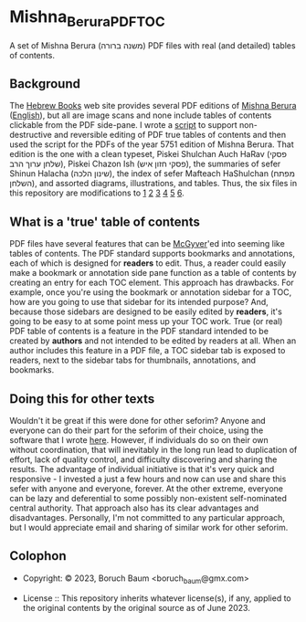 * Mishna_Berura_PDF_TOC

A set of Mishna Berura (משנה ברורה) PDF files with real (and detailed)
tables of contents.

** Background

The [[https://www.hebrewbooks.org/][Hebrew Books]] web site provides several PDF editions of [[https://www.hamichlol.org.il/%D7%9E%D7%A9%D7%A0%D7%94_%D7%91%D7%A8%D7%95%D7%A8%D7%94][Mishna
Berura]] ([[https://en.wikipedia.org/wiki/Mishnah_Berurah][English]]), but all are image scans and none include tables of
contents clickable from the PDF side-pane. I wrote a [[https://github.com/boruch-Baum/pdf-toc][script]] to
support non-destructive and reversible editing of PDF true tables of
contents and then used the script for the PDFs of the year 5751
edition of Mishna Berura. That edition is the one with a clean
typeset, Piskei Shulchan Auch HaRav (פסקי שלחן ערוך הרב), Piskei
Chazon Ish (פסקי חזון איש), the summaries of sefer Shinun Halacha
(שינון הלכה), the index of sefer Mafteach HaShulchan (מפתח השלחן), and
assorted diagrams, illustrations, and tables. Thus, the six files in
this repository are modifications to [[https://www.hebrewbooks.org/60386][1]] [[https://www.hebrewbooks.org/60387][2]] [[https://www.hebrewbooks.org/60388][3]] [[https://www.hebrewbooks.org/60389][4]] [[https://www.hebrewbooks.org/60390][5]] [[https://www.hebrewbooks.org/60391][6]].

** What is a 'true' table of contents

PDF files have several features that can be [[https://www.merriam-webster.com/dictionary/MacGyver][McGyver]]'ed into seeming
like tables of contents. The PDF standard supports bookmarks and
annotations, each of which is designed for *readers* to edit. Thus, a
reader could easily make a bookmark or annotation side pane function
as a table of contents by creating an entry for each TOC element. This
approach has drawbacks. For example, once you're using the bookmark or
annotation sidebar for a TOC, how are you going to use that sidebar
for its intended purpose? And, because those sidebars are designed to
be easily edited by *readers*, it's going to be easy to at some point
mess up your TOC work. True (or real) PDF table of contents is a
feature in the PDF standard intended to be created by *authors* and
not intended to be edited by readers at all. When an author includes
this feature in a PDF file, a TOC sidebar tab is exposed to readers,
next to the sidebar tabs for thumbnails, annotations, and bookmarks.

** Doing this for other texts

Wouldn't it be great if this were done for other seforim? Anyone and
everyone can do their part for the seforim of their choice, using the
software that I wrote [[https://github.com/boruch-Baum/pdf-toc][here]]. However, if individuals do so on their own
without coordination, that will inevitably in the long run lead to
duplication of effort, lack of quality control, and difficulty
discovering and sharing the results. The advantage of individual
initiative is that it's very quick and responsive - I invested a just
a few hours and now can use and share this sefer with anyone and
everyone, forever. At the other extreme, everyone can be lazy and
deferential to some possibly non-existent self-nominated central
authority. That approach also has its clear advantages and
disadvantages. Personally, I'm not committed to any particular
approach, but I would appreciate email and sharing of similar work for
other seforim.

** Colophon

+ Copyright: © 2023, Boruch Baum <boruch_baum@gmx.com>

+ License :: This repository inherits whatever license(s), if any,
  applied to the original contents by the original source as of
  June 2023.
